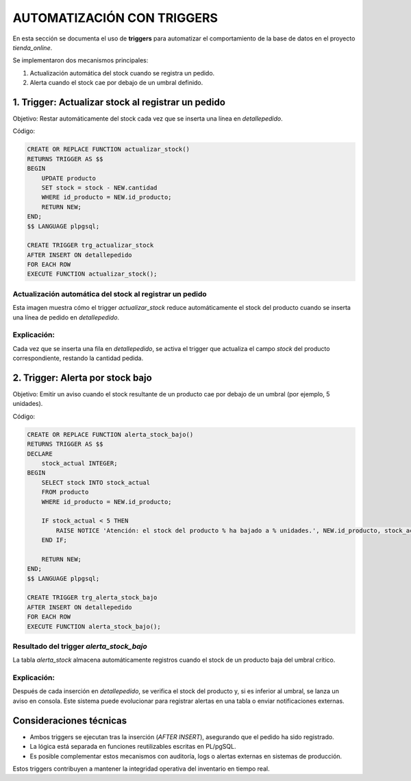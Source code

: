 
========================================
AUTOMATIZACIÓN CON TRIGGERS
========================================

En esta sección se documenta el uso de **triggers** para automatizar el comportamiento de la base de datos en el proyecto `tienda_online`.

Se implementaron dos mecanismos principales:

1. Actualización automática del stock cuando se registra un pedido.
2. Alerta cuando el stock cae por debajo de un umbral definido.

1. Trigger: Actualizar stock al registrar un pedido
----------------------------------------------------

Objetivo: Restar automáticamente del stock cada vez que se inserta una línea en `detallepedido`.

Código:

.. code-block:: postgresql

    CREATE OR REPLACE FUNCTION actualizar_stock()
    RETURNS TRIGGER AS $$
    BEGIN
        UPDATE producto
        SET stock = stock - NEW.cantidad
        WHERE id_producto = NEW.id_producto;
        RETURN NEW;
    END;
    $$ LANGUAGE plpgsql;

    CREATE TRIGGER trg_actualizar_stock
    AFTER INSERT ON detallepedido
    FOR EACH ROW
    EXECUTE FUNCTION actualizar_stock();

Actualización automática del stock al registrar un pedido
~~~~~~~~~~~~~~~~~~~~~~~~~~~~~~~~~~~~~~~~~~~~~~~~~~~~~~~~

Esta imagen muestra cómo el trigger `actualizar_stock` reduce automáticamente el stock del producto cuando se inserta una línea de pedido en `detallepedido`.

.. image:: img/trigger_actualiza_stock_correcto.png
   :width: 800px
   :align: center
   :alt: Disminución del stock al realizar un pedido


Explicación:
~~~~~~~~~~~~
Cada vez que se inserta una fila en `detallepedido`, se activa el trigger que actualiza el campo `stock` del producto correspondiente, restando la cantidad pedida.

2. Trigger: Alerta por stock bajo
----------------------------------

Objetivo: Emitir un aviso cuando el stock resultante de un producto cae por debajo de un umbral (por ejemplo, 5 unidades).

Código:

.. code-block:: postgresql

    CREATE OR REPLACE FUNCTION alerta_stock_bajo()
    RETURNS TRIGGER AS $$
    DECLARE
        stock_actual INTEGER;
    BEGIN
        SELECT stock INTO stock_actual
        FROM producto
        WHERE id_producto = NEW.id_producto;

        IF stock_actual < 5 THEN
            RAISE NOTICE 'Atención: el stock del producto % ha bajado a % unidades.', NEW.id_producto, stock_actual;
        END IF;

        RETURN NEW;
    END;
    $$ LANGUAGE plpgsql;

    CREATE TRIGGER trg_alerta_stock_bajo
    AFTER INSERT ON detallepedido
    FOR EACH ROW
    EXECUTE FUNCTION alerta_stock_bajo();

Resultado del trigger `alerta_stock_bajo`
~~~~~~~~~~~~~~~~~~~~~~~~~~~~~~~~~~~~~~~~

La tabla `alerta_stock` almacena automáticamente registros cuando el stock de un producto baja del umbral crítico.

.. image:: img/resultado_trigger_alerta_stock_bajo.png
   :width: 800px
   :align: center
   :alt: Registros generados automáticamente por el trigger alerta_stock_bajo


Explicación:
~~~~~~~~~~~~
Después de cada inserción en `detallepedido`, se verifica el stock del producto y, si es inferior al umbral, se lanza un aviso en consola. Este sistema puede evolucionar para registrar alertas en una tabla o enviar notificaciones externas.

Consideraciones técnicas
------------------------

- Ambos triggers se ejecutan tras la inserción (`AFTER INSERT`), asegurando que el pedido ha sido registrado.
- La lógica está separada en funciones reutilizables escritas en PL/pgSQL.
- Es posible complementar estos mecanismos con auditoría, logs o alertas externas en sistemas de producción.

Estos triggers contribuyen a mantener la integridad operativa del inventario en tiempo real.
